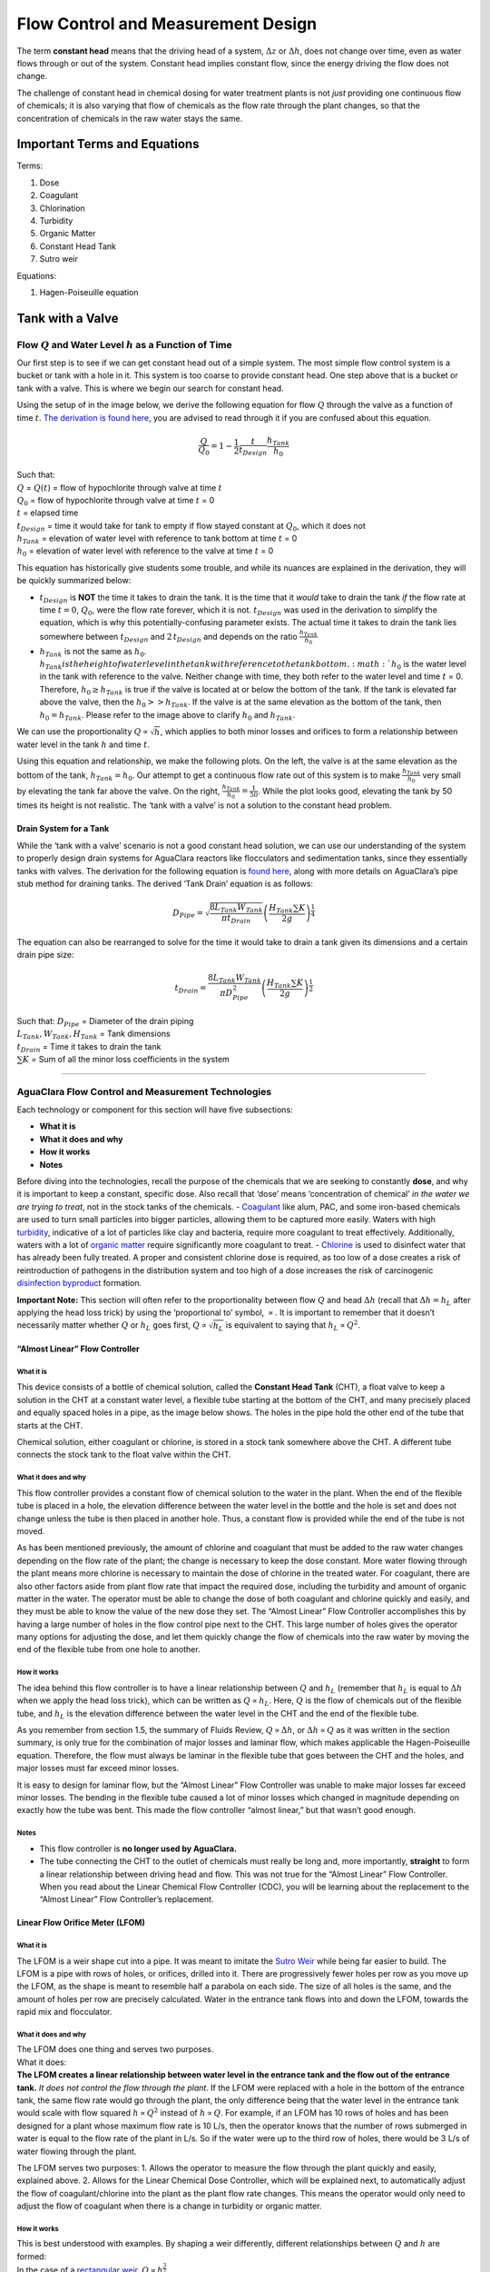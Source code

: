 .. _flow_control_design:

**************************************
Flow Control and Measurement Design
**************************************
The term **constant head** means that the driving head of a system,
:math:`\Delta z` or :math:`\Delta h`, does not change over time, even as
water flows through or out of the system. Constant head implies constant
flow, since the energy driving the flow does not change.

The challenge of constant head in chemical dosing for water treatment
plants is not *just* providing one continuous flow of chemicals; it is
also varying that flow of chemicals as the flow rate through the plant
changes, so that the concentration of chemicals in the raw water stays
the same.



.. _fcm_terms_eqs:

Important Terms and Equations
===============================
Terms:

1. Dose
2. Coagulant
3. Chlorination
4. Turbidity
5. Organic Matter
6. Constant Head Tank
7. Sutro weir

Equations:

1. Hagen-Poiseuille equation



.. _tank_with_a_valve:
Tank with a Valve
==================


.. _qh_as_a_function_of_t:

Flow :math:`Q` and Water Level :math:`h` as a Function of Time
----------------------------------------------------------------
Our first step is to see if we can get constant head out of a simple system. The most simple flow control system is a bucket or tank with a hole in it. This system is too coarse to provide constant head. One step above that is a bucket or tank with a valve. This is where we begin our search for constant head.

Using the setup of in the image below, we derive the following equation for flow :math:`Q` through the valve as a function of time :math:`t`. `The derivation is found here, <https://github.com/AguaClara/CEE4540_Master/blob/master/AguaClara%20Water%20Treatment%20Plant%20Design/Flow%20Control%20and%20Measurement/FCM_Derivation_flow_through_tank_with_a_valve.md>`_ you are advised to read through it if you are confused about this equation.

.. math::

    \frac{Q}{Q_0} = 1 - \frac{1}{2} \frac{t}{t_{Design}} \frac{h_{Tank}}{h_0}

| Such that:
| :math:`Q` = :math:`Q(t)` = flow of hypochlorite through valve at time :math:`t`
| :math:`Q_0` = flow of hypochlorite through valve at time :math:`t` = 0
| :math:`t` = elapsed time
| :math:`t_{Design}` = time it would take for tank to empty if flow stayed constant at :math:`Q_0`, which it does not
| :math:`h_{Tank}` = elevation of water level with reference to tank bottom at time :math:`t` = 0
| :math:`h_0` = elevation of water level with reference to the valve at time :math:`t` = 0

.. raw:: html

   <center>

.. raw:: html

   </center>

This equation has historically give students some trouble, and while its nuances are explained in the derivation, they will be quickly summarized below:

* :math:`t_{Design}` is **NOT** the time it takes to drain the tank. It is the time that it *would* take to drain the tank *if* the flow rate at time :math:`t = 0`, :math:`Q_0`, were the flow rate forever, which it is not. :math:`t_{Design}` was used in the derivation to simplify the equation, which is why this potentially-confusing parameter exists. The actual time it takes to drain the tank lies somewhere between :math:`t_{Design}` and :math:`2 \, t_{Design}` and depends on the ratio :math:`\frac{h_{Tank}}{h_0}`
* :math:`h_{Tank}` is not the same as :math:`h_{0}`. :math:`h_{Tank} is the height of water level in the tank with reference to the tank bottom. :math:`h_{0}` is the water level in the tank with reference to the valve. Neither change with time, they both refer to the water level and time :math:`t` = 0. Therefore, :math:`h_{0} \geq h_{Tank}` is true if the valve is located at or below the bottom of the tank. If the tank is elevated far above the valve, then the :math:`h_{0} > > h_{Tank}`. If the valve is at the same elevation as the bottom of the tank, then :math:`h_{0} = h_{Tank}`. Please refer to the image above to clarify :math:`h_{0}` and :math:`h_{Tank}`.

We can use the proportionality :math:`Q \propto \sqrt{h}`, which applies
to both minor losses and orifices to form a relationship between water
level in the tank :math:`h` and time :math:`t`.

Using this equation and relationship, we make the following plots. On
the left, the valve is at the same elevation as the bottom of the tank,
:math:`h_{Tank} = h_0`. Our attempt to get a continuous flow rate out of
this system is to make :math:`\frac{h_{Tank}}{h_0}` very small by
elevating the tank far above the valve. On the right,
:math:`\frac{h_{Tank}}{h_0} = \frac{1}{50}`. While the plot looks good,
elevating the tank by 50 times its height is not realistic. The ‘tank
with a valve’ is not a solution to the constant head problem.

.. raw:: html

   <center>

.. raw:: html

   </center>

Drain System for a Tank
~~~~~~~~~~~~~~~~~~~~~~~

While the ‘tank with a valve’ scenario is not a good constant head
solution, we can use our understanding of the system to properly design
drain systems for AguaClara reactors like flocculators and sedimentation
tanks, since they essentially tanks with valves. The derivation for the
following equation is `found
here <https://github.com/AguaClara/CEE4540_Master/blob/master/AguaClara%20Water%20Treatment%20Plant%20Design/Flow%20Control%20and%20Measurement/FCM_Derivation_drain_system_design.md>`__,
along with more details on AguaClara’s pipe stub method for draining
tanks. The derived ‘Tank Drain’ equation is as follows:

.. math:: D_{Pipe} = \sqrt{ \frac{8 L_{Tank} W_{Tank}}{\pi t_{Drain}}} {\left( \frac{H_{Tank} \sum K }{2g} \right)^{\frac{1}{4}}}

The equation can also be rearranged to solve for the time it would take
to drain a tank given its dimensions and a certain drain pipe size:

.. math:: t_{Drain} =  \frac{8 L_{Tank} W_{Tank}}{\pi D_{Pipe}^2} {\left( \frac{H_{Tank} \sum K }{2g} \right)^{\frac{1}{2}}}

| Such that: :math:`D_{Pipe}` = Diameter of the drain piping
| :math:`L_{Tank}, W_{Tank}, H_{Tank}` = Tank dimensions
| :math:`t_{Drain}` = Time it takes to drain the tank
| :math:`\sum K` = Sum of all the minor loss coefficients in the system

.. raw:: html

   <center>

.. raw:: html

   </center>

--------------

AguaClara Flow Control and Measurement Technologies
---------------------------------------------------

Each technology or component for this section will have five
subsections:

-  **What it is**
-  **What it does and why**
-  **How it works**
-  **Notes**

Before diving into the technologies, recall the purpose of the chemicals
that we are seeking to constantly **dose**, and why it is important to
keep a constant, specific dose. Also recall that ‘dose’ means
‘concentration of chemical’ *in the water we are trying to treat*, not
in the stock tanks of the chemicals. -
`Coagulant <https://en.wikipedia.org/wiki/Coagulation_(water_treatment)>`__
like alum, PAC, and some iron-based chemicals are used to turn small
particles into bigger particles, allowing them to be captured more
easily. Waters with high
`turbidity <https://en.wikipedia.org/wiki/Turbidity>`__, indicative of a
lot of particles like clay and bacteria, require more coagulant to treat
effectively. Additionally, waters with a lot of `organic
matter <https://en.wikipedia.org/wiki/Organic_matter>`__ require
significantly more coagulant to treat. -
`Chlorine <https://en.wikipedia.org/wiki/Water_chlorination>`__ is used
to disinfect water that has already been fully treated. A proper and
consistent chlorine dose is required, as too low of a dose creates a
risk of reintroduction of pathogens in the distribution system and too
high of a dose increases the risk of carcinogenic `disinfection
byproduct <https://en.wikipedia.org/wiki/Disinfection_by-product>`__
formation.

**Important Note:** This section will often refer to the proportionality
between flow :math:`Q` and head :math:`\Delta h` (recall that
:math:`\Delta h = h_L` after applying the head loss trick) by using the
‘proportional to’ symbol, :math:`\propto`. It is important to remember
that it doesn’t necessarily matter whether :math:`Q` or :math:`h_L` goes
first, :math:`Q \propto \sqrt{h_L}` is equivalent to saying that
:math:`h_L \propto Q^2`.

“Almost Linear” Flow Controller
~~~~~~~~~~~~~~~~~~~~~~~~~~~~~~~

**What it is**
^^^^^^^^^^^^^^

This device consists of a bottle of chemical solution, called the
**Constant Head Tank** (CHT), a float valve to keep a solution in the
CHT at a constant water level, a flexible tube starting at the bottom of
the CHT, and many precisely placed and equally spaced holes in a pipe,
as the image below shows. The holes in the pipe hold the other end of
the tube that starts at the CHT.

Chemical solution, either coagulant or chlorine, is stored in a stock
tank somewhere above the CHT. A different tube connects the stock tank
to the float valve within the CHT.

**What it does and why**
^^^^^^^^^^^^^^^^^^^^^^^^

This flow controller provides a constant flow of chemical solution to
the water in the plant. When the end of the flexible tube is placed in a
hole, the elevation difference between the water level in the bottle and
the hole is set and does not change unless the tube is then placed in
another hole. Thus, a constant flow is provided while the end of the
tube is not moved.

As has been mentioned previously, the amount of chlorine and coagulant
that must be added to the raw water changes depending on the flow rate
of the plant; the change is necessary to keep the dose constant. More
water flowing through the plant means more chlorine is necessary to
maintain the dose of chlorine in the treated water. For coagulant, there
are also other factors aside from plant flow rate that impact the
required dose, including the turbidity and amount of organic matter in
the water. The operator must be able to change the dose of both
coagulant and chlorine quickly and easily, and they must be able to know
the value of the new dose they set. The “Almost Linear” Flow Controller
accomplishes this by having a large number of holes in the flow control
pipe next to the CHT. This large number of holes gives the operator many
options for adjusting the dose, and let them quickly change the flow of
chemicals into the raw water by moving the end of the flexible tube from
one hole to another.

**How it works**
^^^^^^^^^^^^^^^^

The idea behind this flow controller is to have a linear relationship
between :math:`Q` and :math:`h_L` (remember that :math:`h_L` is equal to
:math:`\Delta h` when we apply the head loss trick), which can be
written as :math:`Q \propto h_L`. Here, :math:`Q` is the flow of
chemicals out of the flexible tube, and :math:`h_L` is the elevation
difference between the water level in the CHT and the end of the
flexible tube.

As you remember from section 1.5, the summary of Fluids Review,
:math:`Q \propto \Delta h`, or :math:`\Delta h \propto Q` as it was
written in the section summary, is only true for the combination of
major losses and laminar flow, which makes applicable the
Hagen-Poiseuille equation. Therefore, the flow must always be laminar in
the flexible tube that goes between the CHT and the holes, and major
losses must far exceed minor losses.

It is easy to design for laminar flow, but the “Almost Linear” Flow
Controller was unable to make major losses far exceed minor losses. The
bending in the flexible tube caused a lot of minor losses which changed
in magnitude depending on exactly how the tube was bent. This made the
flow controller “almost linear,” but that wasn’t good enough.

**Notes**
^^^^^^^^^

-  This flow controller is **no longer used by AguaClara.**
-  The tube connecting the CHT to the outlet of chemicals must really be
   long and, more importantly, **straight** to form a linear
   relationship between driving head and flow. This was not true for the
   “Almost Linear” Flow Controller. When you read about the Linear
   Chemical Flow Controller (CDC), you will be learning about the
   replacement to the “Almost Linear” Flow Controller’s replacement.

Linear Flow Orifice Meter (LFOM)
~~~~~~~~~~~~~~~~~~~~~~~~~~~~~~~~

.. _what-it-is-1:

**What it is**
^^^^^^^^^^^^^^

The LFOM is a weir shape cut into a pipe. It was meant to imitate the
`Sutro
Weir <http://www.nptel.ac.in/courses/105106114/pdfs/Unit14/14_3b.pdf>`__
while being far easier to build. The LFOM is a pipe with rows of holes,
or orifices, drilled into it. There are progressively fewer holes per
row as you move up the LFOM, as the shape is meant to resemble half a
parabola on each side. The size of all holes is the same, and the amount
of holes per row are precisely calculated. Water in the entrance tank
flows into and down the LFOM, towards the rapid mix and flocculator.

.. raw:: html

   <center>

.. raw:: html

   </center>

.. _what-it-does-and-why-1:

**What it does and why**
^^^^^^^^^^^^^^^^^^^^^^^^

| The LFOM does one thing and serves two purposes.
| What it does:
| **The LFOM creates a linear relationship between water level in the
  entrance tank and the flow out of the entrance tank.** *It does not
  control the flow through the plant*. If the LFOM were replaced with a
  hole in the bottom of the entrance tank, the same flow rate would go
  through the plant, the only difference being that the water level in
  the entrance tank would scale with flow squared :math:`h \propto Q^2`
  instead of :math:`h \propto Q`. For example, if an LFOM has 10 rows of
  holes and has been designed for a plant whose maximum flow rate is 10
  L/s, then the operator knows that the number of rows submerged in
  water is equal to the flow rate of the plant in L/s. So if the water
  were up to the third row of holes, there would be 3 L/s of water
  flowing through the plant.

The LFOM serves two purposes: 1. Allows the operator to measure the flow
through the plant quickly and easily, explained above. 2. Allows for the
Linear Chemical Dose Controller, which will be explained next, to
automatically adjust the flow of coagulant/chlorine into the plant as
the plant flow rate changes. This means the operator would only need to
adjust the flow of coagulant when there is a change in turbidity or
organic matter.

.. _how-it-works-1:

**How it works**
^^^^^^^^^^^^^^^^

| This is best understood with examples. By shaping a weir differently,
  different relationships between :math:`Q` and :math:`h` are formed:
| In the case of a `rectangular
  weir <https://swmm5.files.wordpress.com/2016/09/image00124.jpg>`__,
  :math:`Q \propto h^{\frac{3}{2}}`.
| In the case of a `v-notch
  weir <https://swmm5.files.wordpress.com/2016/09/image0096.jpg>`__,
  :math:`Q \propto h^{\frac{5}{2}}`.
| In the case of a `Sutro
  weir <http://www.engineeringexcelspreadsheets.com/wp-content/uploads/2012/11/Sutro-Weir-Diagram1.jpg>`__
  and thus LFOM, :math:`Q \propto h`.

.. _notes-1:

**Notes**
^^^^^^^^^

-  The LFOM is not perfect. Before the water level reaches the second
   row of holes, the LFOM is simulating a rectangular weir, and thus
   :math:`h \not\propto Q`. The Sutro weir also experiences this
   problem.
-  If the water level exceeds the topmost row of the LFOM’s orifices,
   the linearity also breaks down. The entire LFOM begins to act like an
   orifice, the exponent of :math:`Q` in :math:`h \propto Q` becomes
   greater than 1. This is because the LFOM approaches orifice behavior,
   and for orifices, :math:`h \propto Q^2`.

Linear Chemical Dose Controller (CDC)
~~~~~~~~~~~~~~~~~~~~~~~~~~~~~~~~~~~~~

Since the Linear Chemical Dose Controller has become the standard in
AguaClara, it is often simply called the Chemical Dose Controller, **or
CDC for short**. It can be confusing to describe with words, so be sure
to flip through the slides in the ‘Flow Control and Measurement’
powerpoint, as they contain very, very, helpful diagrams of the CDC.

.. _what-it-is-2:

**What it is**
^^^^^^^^^^^^^^

The CDC brings together the LFOM and many improvements to the “Almost
Linear” Flow Controller. Let’s break it down, with the image below as a
guide. 1. Start at the Constant Head Tank (CHT). This is the same set up
as the “Almost Linear” Flow Controller. The stock tank feeds into the
CHT, and the float valve makes sure that the water level in the constant
head tank is always the same.

2. Now the tubes. These fix the linearity problems that were the main
   problem in the “Almost Linear” Flow Controller.

   -  The tube connected to the bottom of the CHT is large diameter to
      minimize any head loss through it.
   -  The three thin, straight tubes are designed to generate a lot of
      major losses and to minimize any minor losses. This is to make
      sure that major losses far exceed any minor losses, which will
      ensure that the Hagen-Poiseuille equation is applicable and that
      flow will be directly proportional to the head,
      :math:`Q \propto \Delta h`. Why are there 3 tubes?

      1. **3 short instead of 1 short** Removing 2 of the 3 tubes would
         mean 3 times the flow through the remaining tube. This means
         the velocity in the tube would be 3 times as fast. Since minor
         losses scale with :math:`v^2` and major losses only scale with
         :math:`v`, this would increase the ratio of
         :math:`\rm{\frac{minor \, losses}{major \, losses}}`, which
         would break the linearity we’re trying to achieve. It would
         also increase the total head loss through the system, resulting
         in a lower maximum flow rate than before.

      2. **1 long instead of 3 short** One tube whose length is equal to
         the three combined would be inconveniently long, and would
         suffer from the same problems as above. There would be even
         more head loss through the tube, since its length would be
         longer.

   -  The large-diameter tube on the right of the three thin, straight
      tubes is where the chemicals flow out. The end of the tube is
      connected to both a slider and a ‘drop tube.’ The drop tube allows
      for supercritical flow of the chemical leaving the dosing tubes;
      once the chemical enters the drop tube it falls freely and no
      longer affects the CDC system.

3. The slider rests on a lever. This lever is the critical part of the
   CDC, it connects the water level in the entrance tank, which is
   adjusted by the LFOM, to the difference in head between the CHT and
   the end of the dosing tube. This allows the flow of chemicals to
   automatically adjust to a change in the plant flow rate, maintaining
   a constant dose in the plant water. One end of the lever tracks the
   water level in the entrance tank by using a float. The counterweight
   on the other side of the lever is to make sure the float ‘floats,’
   since this float is usually made of PVC, which is more dense than
   water.

4. The slider itself controls the dose of chemicals. For any given plant
   flow rate, the slider can be adjusted to increase or decrease the
   amount of chemical flowing through the plant.

.. raw:: html

   <center>

.. raw:: html

   </center>

.. _what-it-does-and-why-2:

**What it does and why**
^^^^^^^^^^^^^^^^^^^^^^^^

The CDC makes it easy and accurate to dose chemicals. The flow of
chemicals automatically adjusts to changes in the plant flow rate to
keep a constant dose, set by the operator. When a turbidity event
occurs, the operator can change the dose of coagulant by moving the
coagulant slider *lower* on the lever to increase the dose. The slider
has labelled marks so the operator can record the dose accurately.

.. _how-it-works-2:

**How it works**
^^^^^^^^^^^^^^^^

A lot of design has gone into the CDC. The design equations and their
derivations that the following steps are based on can be `found
here <https://github.com/AguaClara/CEE4540_Master/blob/master/AguaClara%20Water%20Treatment%20Plant%20Design/Flow%20Control%20and%20Measurement/FCM_Derivation_designing_the_cdc.md>`__,
and you are very, very strongly encouraged to read them.

The CDC can be designed manually using the equations from the derivation
linked above or via aide_design, using the equations found in
`cdc_functions.py <https://github.com/AguaClara/aide_design/blob/master/aide_design/cdc_functions.py>`__.
Either way, the design algorithm is roughly the same:

1. Calculate the maximum flow rate, :math:`Q_{Max, \, Tube}`, through
   each available dosing tube diameter :math:`D` that keeps error due to
   minor losses below 10% of total head loss. Recall that tubing
   diameter is an array, as there are many diameters available at
   hardware stores and suppliers. This means that for each step, there
   will be as many solutions as there are reasonable diameters
   available.

.. math::  Q_{Max, \, Tube} = \frac{\pi D^2}{4} \sqrt{\frac{2 h_L g \Pi_{Error}}{\sum{K} }}

2. Calculate how much flow of chemical needs to pass through the CDC at
   maximum plant flow and maximum chemical dose. This depends on the
   concentration of chemicals in the stock tank.

.. math:: Q_{Max, \, CDC} = \frac{Q_{Plant} \cdot C_{Dose, \, Max}}{C_{StockTank}}

3. Calculate the number of dosing tubes required if the tubes flow at
   maximum capacity (round up)

.. math:: n_{Tubes} = {\rm ceil} \left( \frac{Q_{Max, \, CDC}}{Q_{Max, \, Tube}} \right)

4. Calculate the length of dosing tube(s) that correspond to each
   available tube diameter.

.. math::  L_{Min} = \left( \frac{g h_L \pi D^4}{128 \nu Q_{Max}} - \frac{Q_{Max}}{16 \pi \nu} \sum{K} \right)

5. Select a tube length from your array of solutions. Pick the longest
   dosing tube that you can, keeping in mind that the tube(s) must be
   able to fit in the plant and can’t be longer than the length of the
   plant wall it will be placed along.

6. Finally, select the dosing tube diameter and flow rate corresponding
   to the selected tube length.

.. _notes-2:

**Notes**
^^^^^^^^^

| Nothing in life is perfect, and the CDC is no exception. It has a few
  causes of inaccuracy which go beyond non-zero minor losses:
| - Float valves are not perfect. There will still be minor fluctuations
  of the fluid level in the CHT which will result in imperfect dosing.
| - Surface tension may resist the flow of chemicals from the dosing
  tube into the drop tube during low flows. Since the CDC design does
  not consider surface tension, this is a potential source of error. -
  The lever and everything attached to it are not weightless. Changing
  the dose of coagulant or chlorine means moving the slider along the
  lever. Since the slider and tubes attached to it (drop tube, dosing
  tube) have mass, moving the slider means that the torque of the lever
  is altered. This means that the depth that the float is submerged is
  changed, which affects :math:`\Delta h` of the system. This can be
  remedied by making the float’s diameter as large as possible, which
  makes these fluctuations small. This problem can not be avoided
  entirely.

Section Summary
---------------

1. **Tank with a valve:**

   .. math::  \frac{Q}{Q_0} = 1 - \frac{1}{2} \frac{t}{t_{Design}} \frac{h_{Tank}}{h_0}

This equation describes flow :math:`Q` as a function of time
:math:`t` of a fluid leaving a tank through a valve. Attempting to
get this ‘tank with a valve’ system to yield constant head means
raising the tank far, far above the valve that controls the flow.
This is unreasonable when designing a flow control system for
constant dosing, but can be used to design systems to drain a tank.
See the section above for a description of the variables in the
equation.

2. **LFOM:** The LFOM makes the water level in the entrance tank linear
   with respect to the flow out of the entrance tank. This is useful in
   measuring the flow and is a critical component in AguaClara’s
   chemical dosing system. The LFOM *measures* the flow through the
   plant, it does not *control* the flow through the plant.

3. **The Linear Chemical Dose Controller (CDC)** combines the:

   -  linear relationship between water level and flow in the entrance
      tank caused by the LFOM,
   -  linear relationship between elevation difference and flow caused
      by the Hagen-Poiseuille equation, which is only valid for major
      losses under laminar flow, and
   -  a lever to link the two linear relationships

   To keep the chemical dose constant by automatically adjusting the
   addition of coagulant and chlorine as the plant flow rate varies. Two
   sliders on the lever allows the operator to change the dose of
   coagulant and chlorine independently of the plant flow rate.
